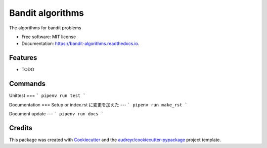 =================
Bandit algorithms
=================


.. image:: https://img.shields.io/pypi/v/bandit_algorithms.svg
        :target: https://pypi.python.org/pypi/bandit_algorithms

.. image:: https://img.shields.io/travis/kuru-to/bandit_algorithms.svg
        :target: https://travis-ci.com/kuru-to/bandit_algorithms

.. image:: https://readthedocs.org/projects/bandit-algorithms/badge/?version=latest
        :target: https://bandit-algorithms.readthedocs.io/en/latest/?badge=latest
        :alt: Documentation Status




The algorithms for bandit problems


* Free software: MIT license
* Documentation: https://bandit-algorithms.readthedocs.io.


Features
--------

* TODO

Commands
--------

Unittest
===
```
pipenv run test
```

Documentation
===
Setup or index.rst に変更を加えた
---
```
pipenv run make_rst
```

Document update
---
```
pipenv run docs
```


Credits
-------

This package was created with Cookiecutter_ and the `audreyr/cookiecutter-pypackage`_ project template.

.. _Cookiecutter: https://github.com/audreyr/cookiecutter
.. _`audreyr/cookiecutter-pypackage`: https://github.com/audreyr/cookiecutter-pypackage
